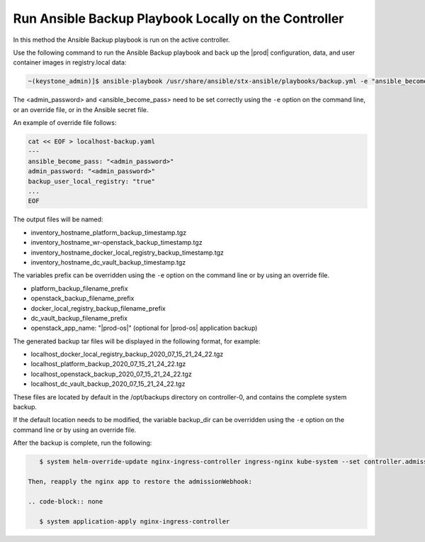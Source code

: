 
.. bqg1571264986191
.. _running-ansible-backup-playbook-locally-on-the-controller:

=====================================================
Run Ansible Backup Playbook Locally on the Controller
=====================================================

In this method the Ansible Backup playbook is run on the active controller.

Use the following command to run the Ansible Backup playbook and back up the
|prod| configuration, data, and user container images in registry.local data:

.. code-block:: none

    ~(keystone_admin)]$ ansible-playbook /usr/share/ansible/stx-ansible/playbooks/backup.yml -e "ansible_become_pass=<sysadmin password> admin_password=<sysadmin password>" -e "backup_user_local_registry=true"

The <admin_password> and <ansible_become_pass> need to be set  correctly
using the ``-e`` option on the command line, or an override file, or in the
Ansible secret file.

An example of override file follows:

.. code-block:: none

   cat << EOF > localhost-backup.yaml
   ---
   ansible_become_pass: "<admin_password>"
   admin_password: "<admin_password>"
   backup_user_local_registry: "true"
   ...
   EOF

The output files will be named:

.. _running-ansible-backup-playbook-locally-on-the-controller-ul-wj1-vxh-pmb:

-   inventory_hostname_platform_backup_timestamp.tgz

-   inventory_hostname_wr-openstack_backup_timestamp.tgz

-   inventory_hostname_docker_local_registry_backup_timestamp.tgz

-   inventory_hostname_dc_vault_backup_timestamp.tgz

The variables prefix can be overridden using the ``-e`` option on the command
line or by using an override file.

.. _running-ansible-backup-playbook-locally-on-the-controller-ul-rdp-gyh-pmb:

-   platform_backup_filename_prefix

-   openstack_backup_filename_prefix

-   docker_local_registry_backup_filename_prefix

-   dc_vault_backup_filename_prefix

-   openstack_app_name: "|prod-os|" (optional for |prod-os| application backup)

The generated backup tar files will be displayed in the following format,
for example:

.. _running-ansible-backup-playbook-locally-on-the-controller-ul-p3b-f13-pmb:

-   localhost_docker_local_registry_backup_2020_07_15_21_24_22.tgz

-   localhost_platform_backup_2020_07_15_21_24_22.tgz

-   localhost_openstack_backup_2020_07_15_21_24_22.tgz

-   localhost_dc_vault_backup_2020_07_15_21_24_22.tgz

These files are located by default in the /opt/backups directory on
controller-0, and contains the complete system backup.

If the default location needs to be modified, the variable backup_dir can
be overridden using the ``-e`` option on the command line or by using an
override file.

After the backup is complete, run the following:

.. code-block:: none

    $ system helm-override-update nginx-ingress-controller ingress-nginx kube-system --set controller.admissionWebhooks.enabled=true

 Then, reapply the nginx app to restore the admissionWebhook:

 .. code-block:: none

    $ system application-apply nginx-ingress-controller
